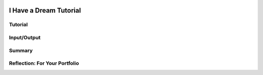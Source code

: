 .. image:: ../../_static/MobileCSPLogo.png
    :width: 250
    :align: center
    
I Have a Dream Tutorial
========================

.. raw:: html

    <!-- Might not need - jquery should be built in  
    <script src="../code.jquery.com/jquery-1.11.3.min.js" type="text/javascript"></script>
    <link href="../code.jquery.com/ui/1.11.4/themes/smoothness/jquery-ui.css" rel="stylesheet"/>
    <script src="../code.jquery.com/ui/1.11.4/jquery-ui.js"></script>
   -->
   <!-- downloaded custom script files -->
    <script src="../../mobilecsp/_static/assets/lib/lessons/tipped.js" type="text/javascript"></script>
    <script src="../../mobilecsp/_static/assets/lib/Framework2020.js" type="text/javascript"></script>
    <link href="../../mobilecsp/_static/assets/lib/lessons/tipped.css" rel="stylesheet" type="text/css"/>
    <link href="../../mobilecsp/_static/assets/lib/lessons/lessons.css" rel="stylesheet" type="text/css"/>
    <script src="../../mobilecsp/_static/assets/lib/vocabulary.js" type="text/javascript"></script>

    <script>
      $(document).ready(function() {

        generateSummary(EKmapping['2.02']);
        generateHovers();

        Tipped.create('.vocab', function(element) {
        var vocab = $(element).data('id');
        return vocabulary[vocab];
          }, {
            cache: false,
              position: 'topleft'
              });
      });
      /*
      var vocabulary = { 
        "Input" : "Input  is data sent to a computer for processing by a program and can be tactile, audible, visual, or text",
        "Output" : "Output is the data sent back from the program to the device and can be tactile, audible, visual, or text.",
        "User Interface" : "The part of computer application through which a user interacts with a program.",
        "UI Components" : "Parts of the user interface such as Buttons, Labels, etc.",
        "User Events" : "Actions by the user such as button clicks.",
        "Event-driven Programming" : "In event-driven programming, the program is activated by events such as button clicks.",
        "Event Handler" : "A block of code that reacts to an event like a button click.",
        "IDE" : "An IDE is software that provides comprehensive tools for programming such as UI design, code editing, and a way to interpret and run the program."

      };*/
    </script>

    <h3 id="est-length">Time Estimate: 45 minutes</h3>

    <!-- added style -->
    <style>    td { text-align: left; padding: 5px; } </style>
    <table><tbody>
      <tr><td><iframe allowfullscreen="" frameborder="0" height="420" src="https://www.youtube.com/embed/pQ0zjP-VC2E" width="315"></iframe>
      <br/>(<a href="http://www.teachertube.com/video/358482" target="_blank">Teacher Tube version</a>)</td>
    <td>
      <p><b><i>I Have a Dream!</i></b> is an educational &quot;soundboard&quot; app that plays the famous speech of Martin Luther King. This is a great example of a socially-useful app which provides multimedia education on African-American history and the civil rights movement.</p>
      <p><b>Objectives:</b> In this lesson you will learn to:</p>
      <ul>
        <li>follow an instructor-led walkthrough to create the <i>I Have a Dream</i> app on a mobile device;
        </li><li>navigate the App Inventor programming platform;
        </li><li>develop your understanding of what an App Inventor program is;
        </li><li>develop your understanding of event handlers.
        </li>
      </ul>
        </td></tr>
      </tbody></table>

Tutorial
---------

.. raw:: html

    <!-- <h2>Tutorial</h2> -->

    <p>To get started, <a href="http://ai2.appinventor.mit.edu/?repo=templates.appinventor.mit.edu/trincoll/csp/tutorials/aias/IHaveADreamStarter.asc" target="_blank">
    open the I Have a Dream Starter project with the embedded tutorial in App Inventor</a> and login with your Google account into App Inventor.
      <!-- &lt;a target=&quot;_blank&quot; href=&quot;http://ai2.appinventor.mit.edu/?repo=templates.appinventor.mit.edu/trincoll/csp/unit2/templates/IHaveADreamStarter/IHaveADreamStarter.asc&quot;&gt;
    open the I Have a Dream Starter project in App Inventor&lt;/a&gt; -->
     Follow along with your teacher or the following video tutorial. You can also use the embedded tutorial in the template or the <a href="https://drive.google.com/open?id=1Bg64PZclbPwhFg8Qg2GZJw5hVC08tDIFBhs5bBbyves" target="_blank">text-version of this tutorial</a> or the <a href="https://drive.google.com/open?id=1x9KDcEIyXwC7_h-bRJQCe-sIuXpQTGSRUnONxMs-MLA" target="_blank">short handout</a>. NOTE: The video below asks you to open a starter app, but if you
      use the link above the IHaveADreamStarter app will already be loaded and you can start following the video at time 1:12. </p>


.. youtube:: KDepcRIfnNs
    :width: 650
    :height: 415
    :align: center

.. raw:: html

    <!-- Replaced video tag 
    <p id="QBSRy5iS9gEk">
        <script src="../modules/core_tags/_static/js/youtube_video.js"></script>
        <script>gcbTagYoutubeEnqueueVideo("KDepcRIfnNs", "QBSRy5iS9gEk");</script>
    </p> -->

    <!-- does not resize
    &lt;iframe width=&quot;700&quot; height=&quot;400&quot; src=&quot;https://www.youtube-nocookie.com/embed/KDepcRIfnNs?start=72&quot; frameborder=&quot;0&quot; allow=&quot;accelerometer; autoplay; encrypted-media; gyroscope; picture-in-picture&quot; allowfullscreen=&quot;&quot;&gt;&lt;/iframe&gt; -->

    <p>(<a href="http://www.teachertube.com/video/mobile-csp-i-have-a-dream-tutorial-437861" target="_blank" title="">Teacher Tube version</a>)</p>

    <!-- Replace <h2>'s with RST subsections <h2>Input/Output</h2> -->

Input/Output
------------

.. raw:: html

    <p><img src="../../mobilecsp/_static/assets/img/phoneIO.png" style="float:left;margin:2px" width="250px"/> 

    Our mobile devices and computers are built to interact with us. The mobile apps that you create will also communicate with users by getting <b>input</b> from the users and displaying <b>output</b> to the users. Input  is data sent to a computer for processing by a program, and output is the data sent back from the program to the device.  Program output is usually based on a program’s input or prior state (e.g., internal values or variables). Input and output can come in many forms, such as <b>tactile</b> (for example touching a button or the device vibrating), <b>audible</b> (a sound), <b>visual</b> (an image), or <b>text</b>. Try listing all the forms of input and output in the I Have a Dream app!  </p>

    <p>Designing a good <b>user interface</b> (UI) for a program is very important! User Experience (UX) designers are very much in demand. Most programs and apps these days are <b>event-driven programming</b>, which means they display the UI and wait for a <b>user event</b>, for example for the user to touch a button as input.  In event-driven programming, program statements are executed when triggered rather than through the sequential flow of control.
    Events are triggered when a key is pressed, a mouse is clicked, a program is started by another application, etc., and they supply input data to a program and trigger different blocks of code in the program that influence its behavior.  A program needs to work for a variety of inputs and situations!</p>

     <!--   <h2 id="summary">Summary</h2> -->
     
Summary
--------

.. raw:: html

    In this lesson, you learned how to:
      <div id="summarylist">
      </div>

    <h2 id="self-check" style="clear:both">Self-Check</h2>
    <b>Vocabulary:</b><br/>
    <table align="center">
    <tbody><tr>
      <td>
        <span class="hover vocab yui-wk-div" data-id="Input">Input</span>
        <br/><span class="hover vocab yui-wk-div" data-id="Output">Output</span><br/>
            <span class="hover vocab yui-wk-div" data-id="User Interface">User Interface (UI)</span>
        <br/><span class="hover vocab yui-wk-div" data-id="UI Components">UI Components</span>

      </td>
      <td>

      <span class="hover vocab yui-wk-div" data-id="User Events">User Events</span>
      <br/>
        <span class="hover vocab yui-wk-div" data-id="Event-driven Programming">Event-driven Programming</span>
        <br/><span class="hover vocab yui-wk-div" data-id="Event Handler">Event Handler</span>
       <br/><span class="hover vocab yui-wk-div" data-id="IDE">Integrated Development Environment (IDE)</span>
      </td>
      </tr>
    </tbody></table>




    <p>Complete the following self-check exercises. Please note that you should login if you want your answers saved and scored. In addition, some of these exercises will not work in Internet Explorer or Edge browsers. We recommend using Chrome.</p>
    
    <!-- Replaced one question with RST -->
    
.. mchoice:: mcsp-2-2-1

   What type of input does the I have a Dream app expect?
   
   - tactile
   
     + Correct!
   
   - audible
   
     - Incorrect
   
   - visual
   
     - Incorrect
   
   - text
   
     - Incorrect
   
.. mchoice:: mcsp-2-2-2

   What type of output does the I have a Dream app generate?
   
   - tactile
   
     - Incorrect
   
   - audible
   
     + Correct
   
   - visual
   
     - Incorrect
   
   - text
   
     - Incorrect
   
.. mchoice:: mcsp-2-2-3

   App Inventor is an example of which of the following (Choose all that apply)

   - A cloud application

     + Yes. App Inventor is an application that runs on the world wide web (WWW) and is accessed through a Web browser.

   - An Integrated Development Environment (IDE)

     + Yes. App Inventor is and IDE. As such, it is a collection of software tools for designing, developing, debugging, and testing mobile apps.

   - A software system for developing mobile apps

     + Yes, App Inventor is an IDE. It enables you to develop and run apps.

   - A programming language

     + That's right. App Inventor is used for developing mobile apps. 

.. mchoice:: mcsp-2-2-4

   Which of the following elements would be considered part of the user interface (UI) for an app? (Choose all that apply.)

   - A button that appears on the screen.

     + Yes, a button is a visible part of the UI.

   - An audible click that happens when the user taps the button.

     + Yes, audible sounds are part of the UI.

   - An error message that appears when something goes wrong.

     + Yes, an error message counts as part of the UI.

   - The app's memory usage.

     - No, an app's memory usage is important but it's not something the user typically experiences as a normal part of using the app.

   - The color of the app's background screen.

     + Yes, colors are part of the app's UI.

.. mchoice:: mcsp-2-2-5

   Which Palette drawer (folder) contains the Player component?

   - The User Interface drawer

     - No, the User Interface drawer contains visual components like buttons, labels, and text boxes.

   - The Media drawer

     + Yes, the Media drawer has components for playing sounds and video, recording video, text-to-speech, and recognizing speech.

   - The Drawing and Animation drawer

     - No, the Drawing and Animation drawer has the Canvas component along with the ImageSprite and Ball components that live in canvases.

   -  The Social Drawer

     - No, the Social drawer has components for contacts, texting, and phone calls.

.. mchoice:: mcsp-2-2-6

   Which of the following are components? (Choose all that apply.)

   - Button

     + Correct 

   - Label

     + Correct

   - Player.IsPlaying

     - No, IsPlaying is an attribute of the Player component.

   - Player

     + Correct

   - Button.Image

     - No, Button.Image refers to the Image property or attribute of the Button component.


.. mchoice:: mcsp-2-2-7

	   Which of the following would be considered an event on your smart phone? (Choose all that apply.)

	   - The user taps on the screen.

	     + This is the Button.Click event.

	   - The phone receives a text message.

	     + This is a Texting.MessageReceived event.


	   - The phone's location changes.

	     + This is a LocationSensor.LocationChanged event.

	   - The app plays a sound clip

	     - This is a challenging one. The app can play a sound clip in response to an event but the playing of the sound is not considered an event itself.

	   - The phone's internal clock clicks

	     + This is a Clock.Timer event.

.. raw:: html
    
    <!-- Quizly -->
    
    <div><script>if (!window.quizlies) {window.quizlies={};}var quiz = {};quiz.name="quiz_pause_the_player";quiz.id="LXgF4NO50hNM";window.quizlies["quiz_pause_the_player"]= quiz;</script><script>function updateQuizlyProgressIcon(id, score) {   var qname = window.quizlies.quizname;  var iframes = document.getElementsByTagName('iframe');  var iconholder = '';  var innerHtml = '';  if (score >= 1)     innerHtml = '<img alt="Completed" class="gcb-progress-icon" src="../../mobilecsp/_static/assets/img/completed.png" title="Completed">';  else    innerHtml = '<img alt="In_progress" class="gcb-progress-icon" src="../../mobilecsp/_static/assets/img/in_progress.png" title="In progress">';  for (var i=0; i < iframes.length; i++) {     var iframe = iframes[i];    if (iframe.src.indexOf(qname) != -1) {       iconholder = iframe.previousSibling.previousSibling;      break;    }  }  if (iconholder != '')     iconholder.innerHTML = innerHtml;}</script><script> function checkAnswer(){ var quizName = window.quizlies["quizname"];var instanceid = window.quizlies[quizName].id;var result = window.quizlies[quizName].result;var workspace = window.quizlies[quizName].workspace;var score = (result) ? 1 : 0;console.log("RAM (quizly.py):  That solution was " + result);if (gcbCanRecordStudentEvents) {console.log("RAM (quizly.py): POSTing to server");console.log("RAM (quizly.py): instanceid=" + instanceid);var auditDict = {'instanceid': instanceid,'answer': result,'score': score,'type': "SaQuestion",'workspace': workspace,};gcbAudit(gcbCanRecordStudentEvents, auditDict, "tag-assessment", true);}  updateQuizlyProgressIcon(instanceid, score);}</script><div style="border: 1px solid black; margin: 5px; padding: 5px;"><div class="gcb-progress-icon-holder gcb-pull-right" id="icon-holder-quiz_pause_the_player"><img src="../../mobilecsp/_static/assets/img/not_started.png"/></div><div class="qt-points"><em>1 point  </em></div>
    <iframe height="595" src="../../mobilecsp/_static/assets/lib/quizly/index.html?backpack=hidden&amp;selector=hidden&amp;quizname=quiz_pause_the_player&amp;hints=true&amp;repeatable=false" style="border: 0px; margin: 1px; padding: 1px;" width="100%"></iframe></div></div>
    <div><script>if (!window.quizlies) {window.quizlies={};}var quiz = {};quiz.name="quiz_button_click_stop_player";quiz.id="BtQ8hSoGkeml";window.quizlies["quiz_button_click_stop_player"]= quiz;</script><script>function updateQuizlyProgressIcon(id, score) {   var qname = window.quizlies.quizname;  var iframes = document.getElementsByTagName('iframe');  var iconholder = '';  var innerHtml = '';  if (score >= 1)     innerHtml = '<img alt="Completed" class="gcb-progress-icon" src="../../mobilecsp/_static/assets/img/completed.png" title="Completed">';  else    innerHtml = '<img alt="In_progress" class="gcb-progress-icon" src="../../mobilecsp/_static/assets/img/in_progress.png" title="In progress">';  for (var i=0; i < iframes.length; i++) {     var iframe = iframes[i];    if (iframe.src.indexOf(qname) != -1) {       iconholder = iframe.previousSibling.previousSibling;      break;    }  }  if (iconholder != '')     iconholder.innerHTML = innerHtml;}</script><script> function checkAnswer(){ var quizName = window.quizlies["quizname"];var instanceid = window.quizlies[quizName].id;var result = window.quizlies[quizName].result;var workspace = window.quizlies[quizName].workspace;var score = (result) ? 1 : 0;console.log("RAM (quizly.py):  That solution was " + result);if (gcbCanRecordStudentEvents) {console.log("RAM (quizly.py): POSTing to server");console.log("RAM (quizly.py): instanceid=" + instanceid);var auditDict = {'instanceid': instanceid,'answer': result,'score': score,'type': "SaQuestion",'workspace': workspace,};gcbAudit(gcbCanRecordStudentEvents, auditDict, "tag-assessment", true);}  updateQuizlyProgressIcon(instanceid, score);}</script>
    <div style="border: 1px solid black; margin: 5px; padding: 5px;"><div class="gcb-progress-icon-holder gcb-pull-right" id="icon-holder-quiz_button_click_stop_player"><img src="../../mobilecsp/_static/assets/img/not_started.png"/></div><div class="qt-points"><em>1 point  </em></div>
    <iframe height="595" src="../../mobilecsp/_static/assets/lib/quizly/index.html?backpack=hidden&amp;selector=hidden&amp;quizname=quiz_button_click_stop_player&amp;hints=true&amp;repeatable=false" style="border: 0px; margin: 1px; padding: 1px;" width="100%"></iframe></div></div>

    <div class="yui-wk-div" id="portfolio">


Reflection: For Your Portfolio
--------------------------------

.. raw:: html


    <!-- 
    <h2>Reflection: For Your Portfolio</h2> -->
    
      <p>Answer the following portfolio reflection questions as directed by your instructor. Questions are also available in this <a href="https://docs.google.com/document/d/1B90zQGsq4YFEUC5LZQ0MOo7t4vZoNA7WxsoBls66ft0/edit?usp=sharing" target="_blank">Google Doc</a> where you may use File/Make a Copy to make your own editable copy.</p>
      <p>If you are using a Google Sites portfolio, see the videos on the <a href="https://sites.google.com/site/mobilecspportfoliohelp/home/portfolio-help" target="_blank">portfolio help page</a> on how to embed your google document in your web page.</p>

       <!-- added width, margin-left RAM: removed margin, added alignment in div tag -->
    <div style="align-items:center;">
      <iframe class="portfolioQuestions" scrolling="yes" src="https://docs.google.com/document/d/e/2PACX-1vQK2N8f05DkZyvrk6AQdJQBXffYaEfsNxYpEFAhJp7GE2cleEs-sbeQ5OSXVMVEhsMZLd2CPw6AKBHs/pub" style="height:30em; width:100%"></iframe>

    </div>

